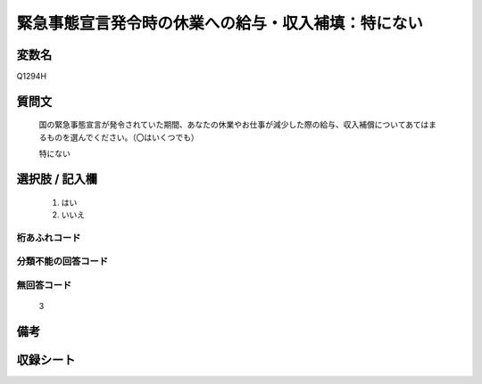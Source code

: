 .. title:: Q1294H
.. rst-class:: item

====================================================================================================
緊急事態宣言発令時の休業への給与・収入補填：特にない
====================================================================================================

.. rst-class:: varname

変数名
==================

Q1294H

.. rst-class:: question

質問文
==================


   国の緊急事態宣言が発令されていた期間、あなたの休業やお仕事が減少した際の給与、収入補償についてあてはまるものを選んでください。（〇はいくつでも）


   特にない





.. rst-class:: answer

選択肢 / 記入欄
======================

  1. はい
  2. いいえ
  



.. rst-class:: overflow

桁あふれコード
-------------------------------
  


.. rst-class:: not_classified

分類不能の回答コード
-------------------------------------
  


.. rst-class:: not_available

無回答コード
-------------------------------------
  3


.. rst-class:: bikou

備考
==================
 



.. rst-class:: include_sheet

収録シート
=======================================
.. hlist::
   :columns: 3
   
   
   * p28_5
   
   


.. index:: Q1294H